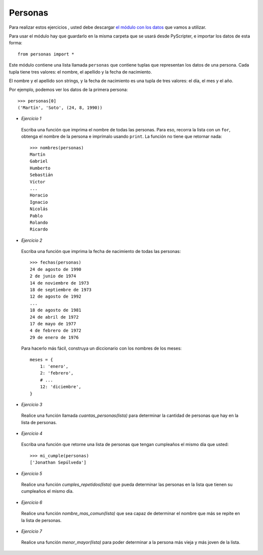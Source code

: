 Personas
--------

Para realizar estos ejercicios ,
usted debe descargar `el módulo con los datos`_
que vamos a utilizar.

.. _el módulo con los datos: ../../_static/personas.py

Para usar el módulo
hay que guardarlo en la misma carpeta
que se usará desde PyScripter,
e importar los datos de esta forma::

    from personas import *

Este módulo contiene una lista llamada ``personas``
que contiene tuplas que representan los datos de una persona.
Cada tupla tiene tres valores: el nombre, el apellido y la fecha de nacimiento.

El nombre y el apellido son strings,
y la fecha de nacimiento es una tupla de tres valores: el día, el mes y el año.

Por ejemplo,
podemos ver los datos de la primera persona::

    >>> personas[0]
    ('Martín', 'Soto', (24, 8, 1990))

* *Ejercicio 1*

 Escriba una función que imprima el nombre de todas las personas.
 Para eso, recorra la lista con un ``for``,
 obtenga el nombre de la persona
 e imprímalo usando ``print``.
 La función no tiene que retornar nada::
 
     >>> nombres(personas)
     Martín
     Gabriel
     Humberto
     Sebastián
     Víctor
     ...
     Horacio
     Ignacio
     Nicolás
     Pablo
     Rolando
     Ricardo

* *Ejercicio 2*

 Escriba una función que imprima la fecha de nacimiento de todas las personas::
 
     >>> fechas(personas)
     24 de agosto de 1990
     2 de junio de 1974
     14 de noviembre de 1973
     18 de septiembre de 1973
     12 de agosto de 1992
     ...
     18 de agosto de 1981
     24 de abril de 1972
     17 de mayo de 1977
     4 de febrero de 1972
     29 de enero de 1976
 
 Para hacerlo más fácil,
 construya un diccionario con los nombres de los meses::
 
     meses = {
         1: 'enero',
         2: 'febrero',
         # ...
         12: 'diciembre',
     }

* *Ejercicio 3*

 Realice una función llamada *cuantas_personas(lista)*
 para determinar la cantidad de personas que hay
 en la lista de personas.

* *Ejercicio 4*

 Escriba una función que retorne una lista de personas
 que tengan cumpleaños el mismo día que usted::
 
     >>> mi_cumple(personas)
     ['Jonathan Sepúlveda']

* *Ejercicio 5*

 Realice una función *cumples_repetidos(lista)*
 que pueda determinar las personas en la lista que
 tienen su cumpleaños el mismo día.


* *Ejercicio 6*

 Realice una función *nombre_mas_comun(lista)*
 que sea capaz de determinar el nombre que más
 se repite en la lista de personas.

* *Ejercicio 7*

 Realice una función *menor_mayor(lista)*
 para poder determinar a la persona más vieja y más joven
 de la lista.

